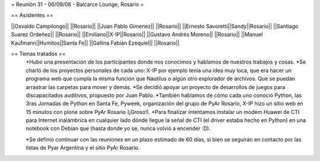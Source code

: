 = Reunión 31 - 06/09/08 - Balcarce Lounge, Rosario =

== Asistentes ==

||Osvaldo Campilongo|| ||Rosario||
||Juan Pablo Gimenez|| ||Rosario||
||Ernesto Savoretti||Sandy||Rosario||
||Santiago Suarez Ordeñez|| ||Rosario||
||Emiliano||X-IP||Rosario||
||Gustavo Andrés Moreno|| ||Rosario||
||Manuel Kaufmann||Humitos||Santa Fe||
||Gallina Fabián Ezequiel|| ||Rosario||

== Temas tratados ==
 *Hubo una presentación de los participantes donde nos conocimos y hablamos de nuestros trabajos y cosas. 
 *Se charló de los proyectos personales de cada uno: X-IP por ejemplo tenía una idea muy loca, que era hacer un programa web que cumpla la misma función que Nautilus o algún otro explorador de archivos. Que se puedan arrastrar las carpetas para mover y demás. 
 *Se decidió apoyar un proyecto de desarrollos de juegos para discapacitados auditivos, propuesto por Juan Pablo.
 *También hablamos de cómo cada uno conoció Python, las 3ras Jornadas de Python en Santa Fe, Pyweek, organización del grupo de PyAr Rosario, X-IP hizo un sitio web en 15 minutos con plone sobre PyAr Rosario (¡Groso!).
 *Para finalizar intentamos instalar un modem Huawei de CTI para Internet inalámbrica en cualquier lado dónde llegue la señal de CTI (el driver estaba hecho en Python) en una notebook con Debian que (hasta donde yo se, nunca volvió a encender :D).

 *Se definió continuar con las reuniones en un plazo estimado de 60 días, si bien se seguirán en contacto por las listas de Pyar Argentina y el sitio PyAr Rosario.
